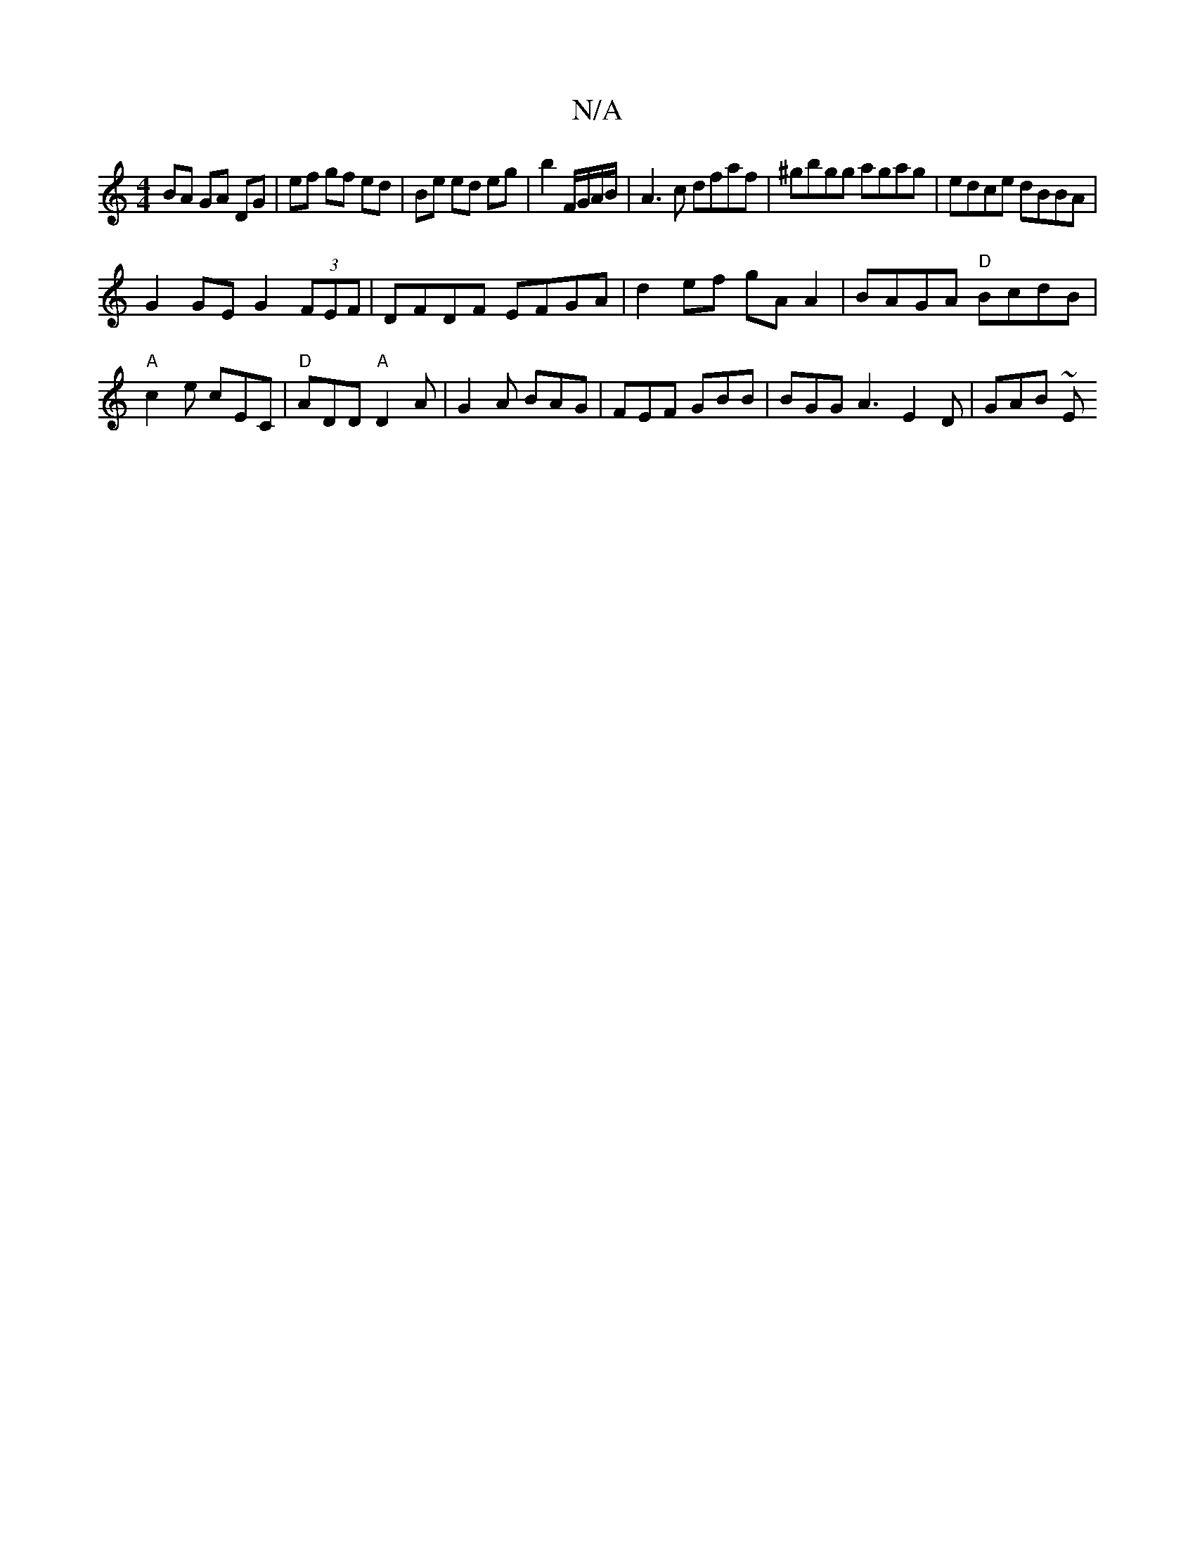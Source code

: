 X:1
T:N/A
M:4/4
R:N/A
K:Cmajor
 BA GA DG | ef gf ed | Be ed eg | b2 F/G/A/B/ | A3c dfaf|^gbgg agag | edce dBBA |
G2GE G2 (3FEF|DFDF EFGA| d2ef gAA2|BAGA "D"BcdB | "A"c2e cEC|"D"ADD "A" D2A | G2A BAG | FEF GBB | BGG A3 E2 D | GAB ~E